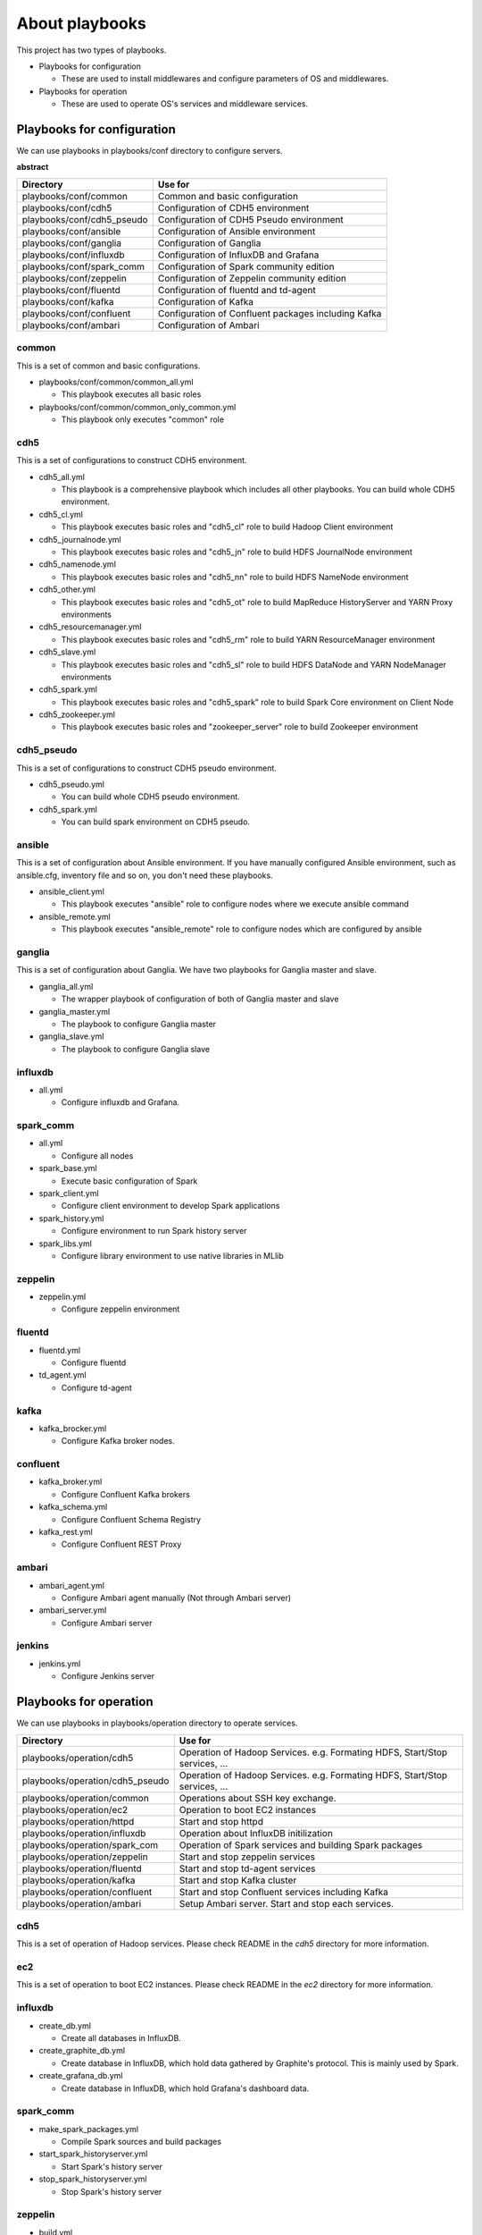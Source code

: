 About playbooks
=========================
This project has two types of playbooks.

* Playbooks for configuration

  + These are used to install middlewares and configure parameters of OS and middlewares.

* Playbooks for operation

  + These are used to operate OS's services and middleware services.

Playbooks for configuration
----------------------------
We can use playbooks in playbooks/conf directory to configure servers.

**abstract**

============================ =============================================================
Directory                    Use for
============================ =============================================================
playbooks/conf/common        Common and basic configuration
playbooks/conf/cdh5          Configuration of CDH5 environment
playbooks/conf/cdh5_pseudo   Configuration of CDH5 Pseudo environment
playbooks/conf/ansible       Configuration of Ansible environment
playbooks/conf/ganglia       Configuration of Ganglia
playbooks/conf/influxdb      Configuration of InfluxDB and Grafana
playbooks/conf/spark_comm    Configuration of Spark community edition
playbooks/conf/zeppelin      Configuration of Zeppelin community edition
playbooks/conf/fluentd       Configuration of fluentd and td-agent
playbooks/conf/kafka         Configuration of Kafka
playbooks/conf/confluent     Configuration of Confluent packages including Kafka
playbooks/conf/ambari        Configuration of Ambari
============================ =============================================================

common
~~~~~~

This is a set of common and basic configurations.

* playbooks/conf/common/common_all.yml

  + This playbook executes all basic roles

* playbooks/conf/common/common_only_common.yml

  + This playbook only executes "common" role

cdh5
~~~~

This is a set of configurations to construct CDH5 environment.

* cdh5_all.yml

  + This playbook is a comprehensive playbook which includes all other playbooks.
    You can build whole CDH5 environment.

* cdh5_cl.yml

  + This playbook executes basic roles and "cdh5_cl" role to build Hadoop Client environment

* cdh5_journalnode.yml

  + This playbook executes basic roles and "cdh5_jn" role to build HDFS JournalNode environment

* cdh5_namenode.yml

  + This playbook executes basic roles and "cdh5_nn" role to build HDFS NameNode environment

* cdh5_other.yml

  + This playbook executes basic roles and "cdh5_ot" role to build MapReduce HistoryServer and YARN Proxy environments

* cdh5_resourcemanager.yml

  + This playbook executes basic roles and "cdh5_rm" role to build YARN ResourceManager environment

* cdh5_slave.yml

  + This playbook executes basic roles and "cdh5_sl" role to build HDFS DataNode and YARN NodeManager environments

* cdh5_spark.yml

  + This playbook executes basic roles and "cdh5_spark" role to build Spark Core environment on Client Node

* cdh5_zookeeper.yml

  + This playbook executes basic roles and "zookeeper_server" role to build Zookeeper environment

cdh5_pseudo
~~~~~~~~~~~~~

This is a set of configurations to construct CDH5 pseudo environment.

* cdh5_pseudo.yml

  * You can build whole CDH5 pseudo environment.

* cdh5_spark.yml

  * You can build spark environment on CDH5 pseudo.

ansible
~~~~~~~

This is a set of configuration about Ansible environment.
If you have manually configured Ansible environment, such as ansible.cfg, inventory file and so on,
you don't need these playbooks.

* ansible_client.yml

  + This playbook executes "ansible" role to configure nodes where we execute ansible command

* ansible_remote.yml

  + This playbook executes "ansible_remote" role to configure nodes which are configured by ansible

ganglia
~~~~~~~~~

This is  a set of configuration about Ganglia.
We have two playbooks for Ganglia master and slave.

* ganglia_all.yml

  + The wrapper playbook of configuration of both of Ganglia master and slave

* ganglia_master.yml

  + The playbook to configure Ganglia master

* ganglia_slave.yml

  + The playbook to configure Ganglia slave

influxdb
~~~~~~~~~
* all.yml

  + Configure influxdb and Grafana.

spark_comm
~~~~~~~~~~~
* all.yml

  + Configure all nodes

* spark_base.yml

  + Execute basic configuration of Spark

* spark_client.yml

  + Configure client environment to develop Spark applications

* spark_history.yml

  + Configure environment to run Spark history server 

* spark_libs.yml

  + Configure library environment to use native libraries in MLlib

zeppelin
~~~~~~~~~~~
* zeppelin.yml

  + Configure zeppelin environment

fluentd
~~~~~~~~~~~~
* fluentd.yml

  + Configure fluentd

* td_agent.yml

  + Configure td-agent

kafka
~~~~~~~~~~~~
* kafka_brocker.yml

  + Configure Kafka broker nodes.

confluent
~~~~~~~~~~~~
* kafka_broker.yml

  + Configure Confluent Kafka brokers

* kafka_schema.yml

  + Configure Confluent Schema Registry

* kafka_rest.yml

  + Configure Confluent REST Proxy

ambari
~~~~~~~~~~~~
* ambari_agent.yml

  + Configure Ambari agent manually (Not through Ambari server)

* ambari_server.yml

  + Configure Ambari server

jenkins
~~~~~~~~~~~~
* jenkins.yml

  + Configure Jenkins server

Playbooks for operation
-----------------------

We can use playbooks in playbooks/operation directory to operate services.

================================ ====================================================================
Directory                        Use for
================================ ====================================================================
playbooks/operation/cdh5         Operation of Hadoop Services.
                                 e.g. Formating HDFS, Start/Stop services, ...
playbooks/operation/cdh5_pseudo  Operation of Hadoop Services.
                                 e.g. Formating HDFS, Start/Stop services, ...
playbooks/operation/common       Operations about SSH key exchange.
playbooks/operation/ec2          Operation to boot EC2 instances
playbooks/operation/httpd        Start and stop httpd
playbooks/operation/influxdb     Operation about InfluxDB initilization
playbooks/operation/spark_com    Operation of Spark services and building Spark packages
playbooks/operation/zeppelin     Start and stop zeppelin services
playbooks/operation/fluentd      Start and stop td-agent services
playbooks/operation/kafka        Start and stop Kafka cluster
playbooks/operation/confluent    Start and stop Confluent services including Kafka
playbooks/operation/ambari       Setup Ambari server.
                                 Start and stop each services.
================================ ====================================================================

cdh5
~~~~

This is a set of operation of Hadoop services.
Please check README in the *cdh5* directory for more information.

ec2
~~~~
This is a set of operation to boot EC2 instances.
Please check README in the *ec2* directory for more information.

influxdb
~~~~~~~~
* create_db.yml
  
  + Create all databases in InfluxDB.

* create_graphite_db.yml

  + Create database in InfluxDB, which hold data gathered by Graphite's protocol.
    This is mainly used by Spark.

* create_grafana_db.yml

  + Create database in InfluxDB, which hold Grafana's dashboard data.

spark_comm
~~~~~~~~~~~
* make_spark_packages.yml

  + Compile Spark sources and build packages

* start_spark_historyserver.yml

  + Start Spark's history server

* stop_spark_historyserver.yml

  + Stop Spark's history server

zeppelin
~~~~~~~~~~
* build.yml

  + Compile and package Zeppelin
  + This is helper playbook to build Zeppelin.
    You can build Zeppelin according to Zeppelin official web site.

* restart_zeppelin.yml

  + Stop and start Zeppelin serives

* start_zeppelin.yml

  + Start zeppelin services by executing zeppelin-daemon.sh

* stop_zeppelin.yml

  + Stop zeppelin services by executing zeppelin-daemon.sh

fluentd
~~~~~~~~~~~~~~~~~~~~~
* restart_td_agent.yml

  + Stop and Start td-agent

* start_td_agent.yml

  + Start td-agent

* stop_td_agent.yml

  + Stop td-agent

kafka
~~~~~~~~~~~~~~~~~~~~~
* restart_kafka.yml

  + Stop and Start kafka

* start_kafka.yml

  + Start kafka

* stop_kafka.yml

  + Stop kafka

* create_topic.yml

  + Create topic on Kafka cluster

* delete_topic.yml

  + Delete topic on Kafka cluster

confluent
~~~~~~~~~~~~~
* restart_kafka_rest.yml

  + Stop and Start REST Proxy service

* restart_kafka_server.yml

  + Stop and Start Kafka broker service

* restart_zookeeper_server.yml

  + Stop and Start ZooKeeper serivce
  + If you configured ZooKeeper service on Kafka broker nodes,
    you can use this playbook to control such ZooKeeper serivces.

* start_kafka_rest.yml

  + Start Kafka REST Proxy serivce

* start_kafka_server.yml

  + Start Kafka broker service

* start_schema_registry.yml

  + Start Confluent schema registry service

* start_zookeeper_server.yml

  + Start ZooKeeper serivce
  + If you configured ZooKeeper service on Kafka broker nodes,
    you can use this playbook to control such ZooKeeper serivces.

* stop_kafka_rest.yml

  + Stop Kafka REST Proxy serivce

* stop_kafka_server.yml

  + Stop Kafka broker serivce

* stop_schema_registry.yml

  + Stop Confluent schema registry service

* stop_zookeeper_server.yml

  + Stop ZooKeeper serivce
  + If you configured ZooKeeper service on Kafka broker nodes,
    you can use this playbook to control such ZooKeeper serivces.


ambari
~~~~~~~~~~~~
* To setup Ambari server

  + setup.yml

* Starting and stopping each service

  + restart_all.yml
  + restart_ambari_metrics.yml
  + restart_hdfs.yml
  + restart_yarn.yml
  + restart_zookeeper.yml
  + start_all.yml
  + start_ambari_metrics.yml
  + start_hdfs.yml
  + start_yarn.yml
  + start_zookeeper.yml
  + stop_all.yml
  + stop_ambari_metrics.yml
  + stop_hdfs.yml
  + stop_yarn.yml
  + stop_zookeeper.yml
